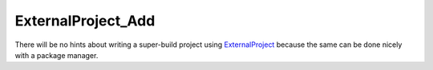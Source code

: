 .. Copyright (c) 2016, Ruslan Baratov
.. All rights reserved.

ExternalProject_Add
===================

There will be no hints about writing a super-build project using
`ExternalProject`_ because the same can be done nicely with a package manager.

.. _ExternalProject: https://cmake.org/cmake/help/latest/module/ExternalProject.html
